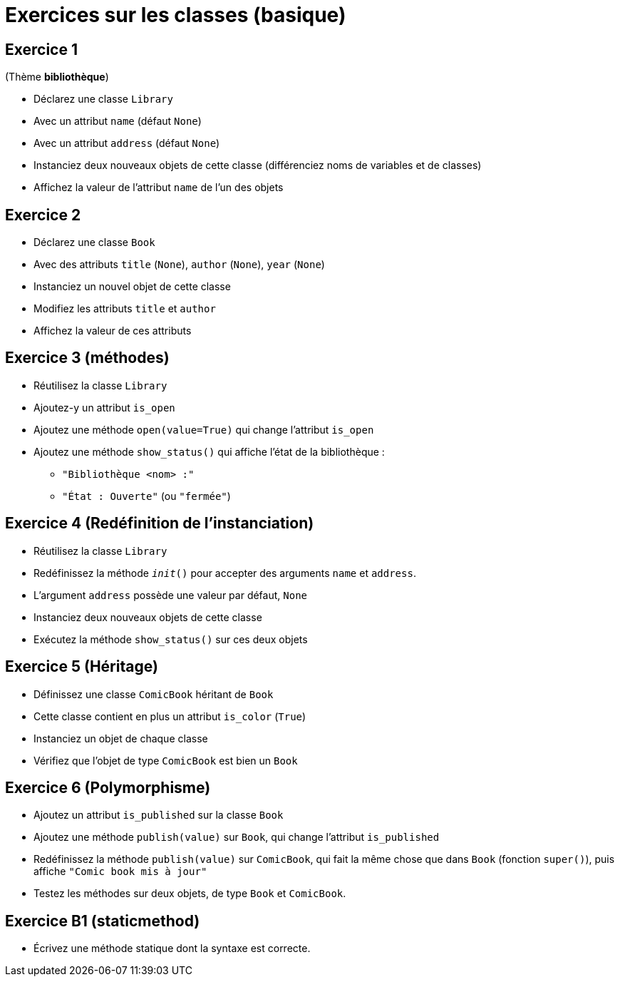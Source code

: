 = Exercices sur les classes (basique)

== Exercice 1

(Thème *bibliothèque*)

- Déclarez une classe `Library`
- Avec un attribut `name` (défaut `None`)
- Avec un attribut `address` (défaut `None`)
- Instanciez deux nouveaux objets de cette classe (différenciez noms de variables et de classes)
- Affichez la valeur de l'attribut `name` de l'un des objets

== Exercice 2

- Déclarez une classe `Book`
- Avec des attributs `title` (`None`), `author` (`None`), `year` (`None`)
- Instanciez un nouvel objet de cette classe
- Modifiez les attributs `title` et `author`
- Affichez la valeur de ces attributs

== Exercice 3 (méthodes)

- Réutilisez la classe `Library`
- Ajoutez-y un attribut `is_open`
- Ajoutez une méthode `open(value=True)` qui change l'attribut `is_open`
- Ajoutez une méthode `show_status()` qui affiche l'état de la bibliothèque :
* `"Bibliothèque <nom> :"`
* `"État : Ouverte"` (ou `"fermée"`)

== Exercice 4 (Redéfinition de l'instanciation)

- Réutilisez la classe `Library`
- Redéfinissez la méthode `__init__()` pour accepter des arguments `name` et `address`.
- L'argument `address` possède une valeur par défaut, `None`
- Instanciez deux nouveaux objets de cette classe
- Exécutez la méthode `show_status()` sur ces deux objets

== Exercice 5 (Héritage)

- Définissez une classe `ComicBook` héritant de `Book`
- Cette classe contient en plus un attribut `is_color` (`True`)
- Instanciez un objet de chaque classe
- Vérifiez que l'objet de type `ComicBook` est bien un `Book`

== Exercice 6 (Polymorphisme)

- Ajoutez un attribut `is_published` sur la classe `Book`
- Ajoutez une méthode `publish(value)` sur `Book`, qui change l'attribut `is_published`
- Redéfinissez la méthode `publish(value)` sur `ComicBook`, qui fait la même chose que dans `Book` (fonction `super()`), puis affiche `"Comic book mis à jour"`
- Testez les méthodes sur deux objets, de type `Book` et `ComicBook`.

== Exercice B1 (staticmethod)

- Écrivez une méthode statique dont la syntaxe est correcte.

